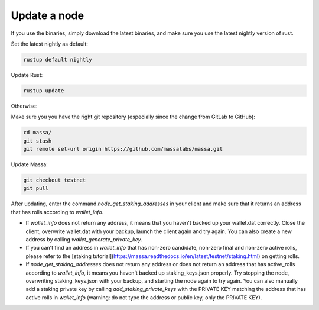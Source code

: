 ==============
Update a node
==============

If you use the binaries, simply download the latest binaries, and make sure you use the latest nightly version of rust.

Set the latest nightly as default:

.. code-block:: bash

    rustup default nightly

Update Rust:

.. code-block:: bash
    
    rustup update

Otherwise:

Make sure you you have the right git repository (especially since the change from GitLab to GitHub):

.. code-block:: bash

    cd massa/
    git stash
    git remote set-url origin https://github.com/massalabs/massa.git

Update Massa:

.. code-block:: bash

    git checkout testnet
    git pull

After updating, enter the command `node_get_staking_addresses` in your client and make sure that it returns an address that has rolls according to `wallet_info`.

-   If `wallet_info` does not return any address, it means that you haven't backed up your wallet.dat correctly. Close the client, overwrite wallet.dat with your backup, launch the client again and try again. You can also create a new address by calling `wallet_generate_private_key`.

-   If you can't find an address in `wallet_info` that has non-zero candidate, non-zero final and non-zero active rolls, please refer to the [staking tutorial](https://massa.readthedocs.io/en/latest/testnet/staking.html) on getting rolls.

-   If `node_get_staking_addresses` does not return any address or does not return an address that has active_rolls according to `wallet_info`, it means you haven't backed up staking_keys.json properly. Try stopping the node, overwriting staking_keys.json with your backup, and starting the node again to try again. You can also manually add a staking private key by calling `add_staking_private_keys` with the PRIVATE KEY matching the address that has active rolls in `wallet_info` (warning: do not type the address or public key, only the PRIVATE KEY).
